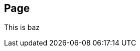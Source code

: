 :idprefix: =
:idseparator: -
ifndef::root[:root: ../../]
ifndef::base[:base: ../]
ifndef::other[:other: {base}other/]

== Page [[baz]]

This is baz